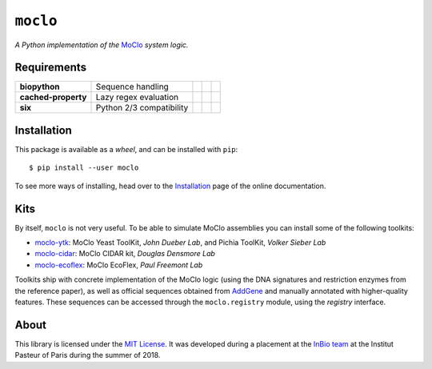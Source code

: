``moclo``
=========

*A Python implementation of the* `MoClo <https://www.addgene.org/cloning/moclo/>`__ *system logic.*

|Source| |PyPI| |Travis| |Docs| |Codecov| |Codacy| |Format| |License|

.. |Codacy| image:: https://img.shields.io/codacy/grade/5b29a9c0d91f4e82944a46997bd9a480/master.svg?style=flat-square&maxAge=300
   :target: https://www.codacy.com/app/althonos/moclo

.. |Codecov| image:: https://img.shields.io/codecov/c/github/althonos/moclo/master.svg?style=flat-square&maxAge=600
   :target: https://codecov.io/gh/althonos/moclo

.. |PyPI| image:: https://img.shields.io/pypi/v/moclo.svg?style=flat-square&maxAge=300
   :target: https://pypi.python.org/pypi/moclo

.. |Travis| image:: https://img.shields.io/travis/althonos/moclo.svg?style=flat-square&maxAge=3600
   :target: https://travis-ci.org/althonos/moclo/branches

.. |Format| image:: https://img.shields.io/pypi/format/moclo.svg?style=flat-square&maxAge=300
   :target: https://pypi.python.org/pypi/moclo

.. |Versions| image:: https://img.shields.io/pypi/pyversions/moclo.svg?style=flat-square&maxAge=300
   :target: https://travis-ci.org/althonos/moclo/

.. |License| image:: https://img.shields.io/pypi/l/moclo.svg?style=flat-square&maxAge=300
   :target: https://choosealicense.com/licenses/mit/

.. |Source| image:: https://img.shields.io/badge/source-GitHub-303030.svg?maxAge=3600&style=flat-square
   :target: https://github.com/althonos/moclo/tree/master/moclo

.. |Docs| image:: https://img.shields.io/readthedocs/moclo.svg?maxAge=3600&style=flat-square
   :target: https://moclo.readthedocs.io/


Requirements
------------

+---------------------+----------------------------+------------------------+--------------------------+---------------------------+
| **biopython**       |  Sequence handling         | |PyPI biopython|       | |Source biopython|       | |License biopython|       |
+---------------------+----------------------------+------------------------+--------------------------+---------------------------+
| **cached-property** |  Lazy regex evaluation     | |PyPI cached-property| | |Source cached-property| | |License cached-property| |
+---------------------+----------------------------+------------------------+--------------------------+---------------------------+
| **six**             | Python 2/3 compatibility   | |PyPI six|             | |Source six|             | |License six|             |
+---------------------+----------------------------+------------------------+--------------------------+---------------------------+

.. |PyPI cached-property| image:: https://img.shields.io/pypi/v/cached-property.svg?style=flat-square&maxAge=600
   :target: https://pypi.python.org/pypi/cached-property

.. |PyPI biopython| image:: https://img.shields.io/pypi/v/biopython.svg?style=flat-square&maxAge=600
   :target: https://pypi.org/project/biopython/

.. |PyPI six| image:: https://img.shields.io/pypi/v/six.svg?style=flat-square&maxAge=600
   :target: https://pypi.org/project/six/

.. |Source cached-property| image:: https://img.shields.io/badge/source-GitHub-303030.svg?style=flat-square&maxAge=600
   :target: https://github.com/pydanny/cached-property

.. |Source biopython| image:: https://img.shields.io/badge/source-GitHub-303030.svg?style=flat-square&maxAge=600
   :target: https://github.com/biopython/biopython

.. |Source six| image:: https://img.shields.io/badge/source-GitHub-303030.svg?style=flat-square&maxAge=600
   :target: https://github.com/benjaminp/six

.. |License cached-property| image:: https://img.shields.io/pypi/l/cached-property.svg?style=flat-square&maxAge=600
   :target: https://choosealicense.com/licenses/bsd-3-clause/

.. |License biopython| image:: https://img.shields.io/badge/license-BSD%2FBioPython-blue.svg?style=flat-square&maxAge=600
   :target: https://choosealicense.com/licenses/bsd-3-clause/

.. |License six| image:: https://img.shields.io/pypi/l/six.svg?style=flat-square&maxAge=600
   :target: https://choosealicense.com/licenses/mit/


Installation
------------

This package is available as a *wheel*, and can be installed with ``pip``::

  $ pip install --user moclo

To see more ways of installing, head over to the `Installation <https://moclo.readthedocs.io/en/latest/install.html>`__
page of the online documentation.


Kits
----

By itself, ``moclo`` is not very useful. To be able to simulate MoClo assemblies
you can install some of the following toolkits:

- `moclo-ytk <https://pypi.org/project/moclo-ytk>`_: MoClo Yeast ToolKit,
  *John Dueber Lab*, and Pichia ToolKit, *Volker Sieber Lab*
- `moclo-cidar <https://pypi.org/project/moclo-cidar>`_: MoClo CIDAR kit,
  *Douglas Densmore Lab*
- `moclo-ecoflex <https://pypi.org/project/moclo-ecoflex>`_: MoClo EcoFlex,
  *Paul Freemont Lab*

Toolkits ship with concrete implementation of the MoClo logic (using the DNA
signatures and restriction enzymes from the reference paper), as well as official
sequences obtained from `AddGene <https://www.addgene.org>`_ and manually
annotated with higher-quality features. These sequences can be accessed through
the ``moclo.registry`` module, using the *registry* interface.


About
-----

This library is licensed under the `MIT License <http://choosealicense.com/licenses/mit/>`_.
It was developed during a placement at the
`InBio team <https://research.pasteur.fr/en/team/experimental-and-computational-methods-for-modeling-cellular-processes/>`_
at the Institut Pasteur of Paris during the summer of 2018.
